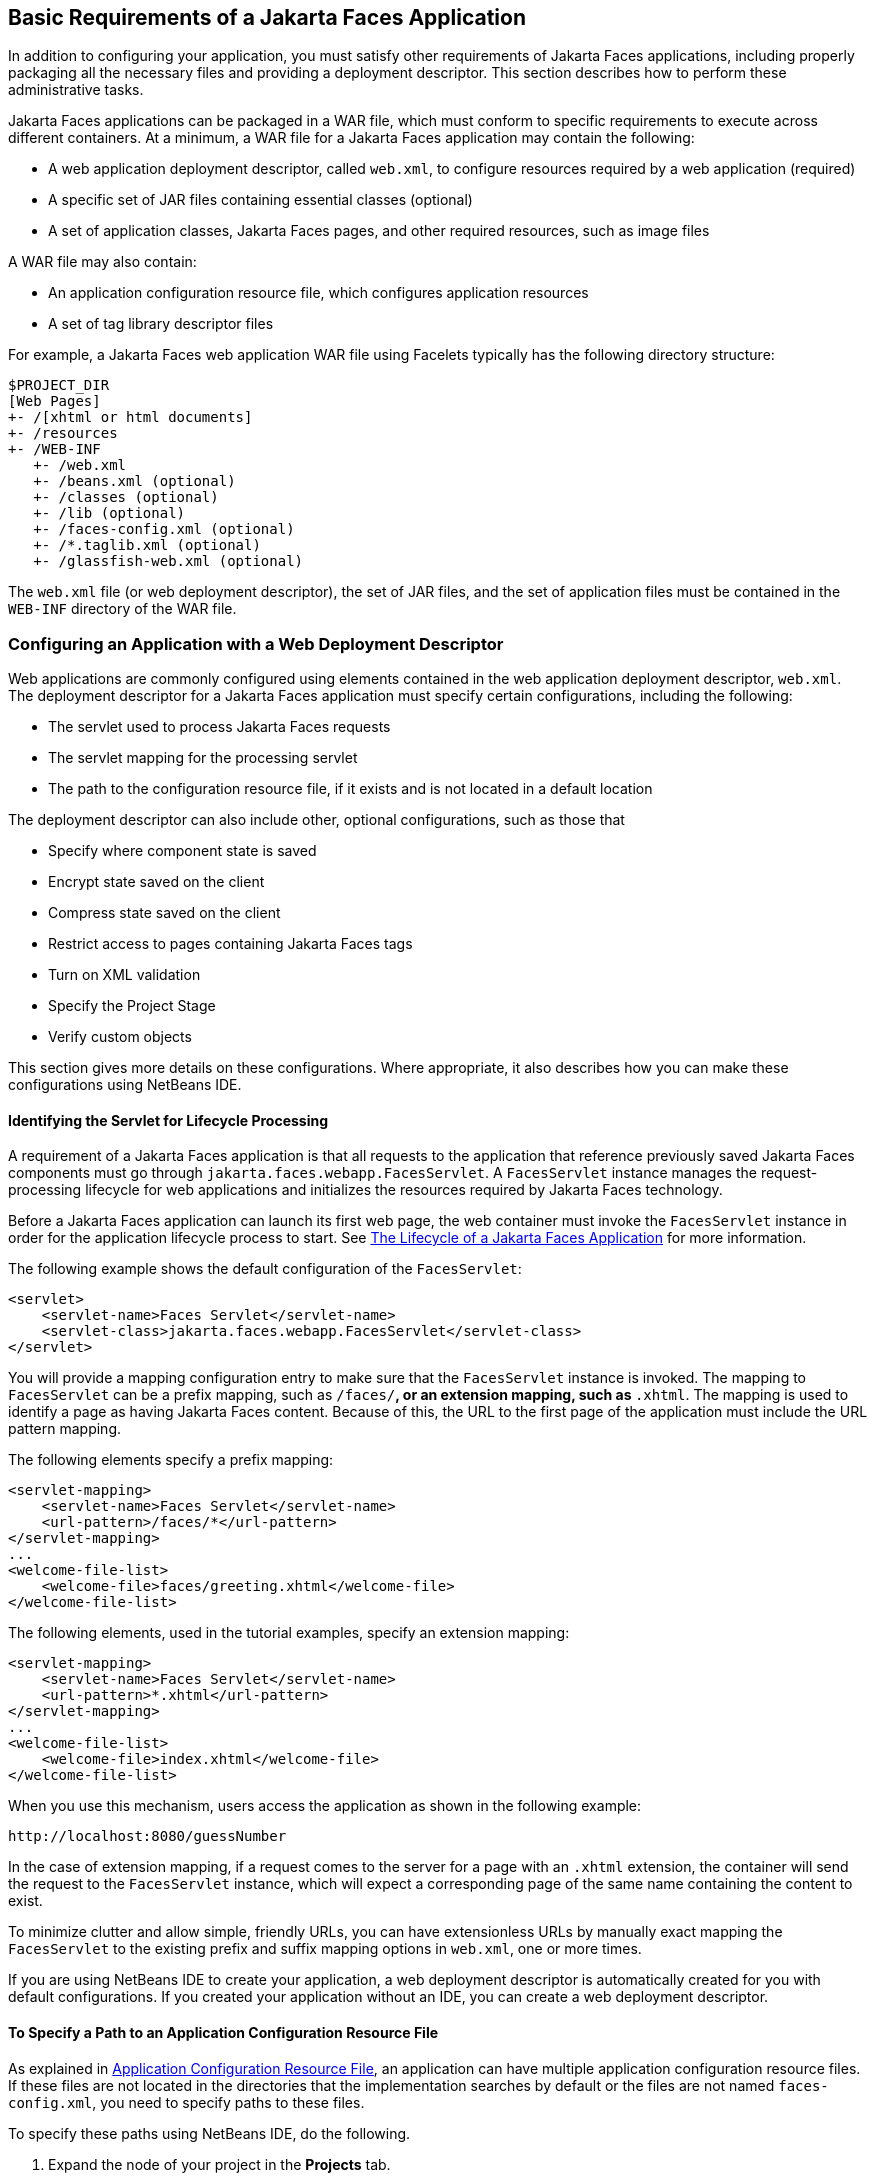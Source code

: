 == Basic Requirements of a Jakarta Faces Application

In addition to configuring your application, you must satisfy other requirements of Jakarta Faces applications, including properly packaging all the necessary files and providing a deployment descriptor.
This section describes how to perform these administrative tasks.

Jakarta Faces applications can be packaged in a WAR file, which must conform to specific requirements to execute across different containers.
At a minimum, a WAR file for a Jakarta Faces application may contain the following:

* A web application deployment descriptor, called `web.xml`, to configure resources required by a web application (required)

* A specific set of JAR files containing essential classes (optional)

* A set of application classes, Jakarta Faces pages, and other required resources, such as image files

A WAR file may also contain:

* An application configuration resource file, which configures application resources

* A set of tag library descriptor files

For example, a Jakarta Faces web application WAR file using Facelets typically has the following directory structure:

----
$PROJECT_DIR
[Web Pages]
+- /[xhtml or html documents]
+- /resources
+- /WEB-INF
   +- /web.xml
   +- /beans.xml (optional)
   +- /classes (optional)
   +- /lib (optional)
   +- /faces-config.xml (optional)
   +- /*.taglib.xml (optional)
   +- /glassfish-web.xml (optional)
----

The `web.xml` file (or web deployment descriptor), the set of JAR files, and the set of application files must be contained in the `WEB-INF` directory of the WAR file.

=== Configuring an Application with a Web Deployment Descriptor

Web applications are commonly configured using elements contained in the web application deployment descriptor, `web.xml`.
The deployment descriptor for a Jakarta Faces application must specify certain configurations, including the following:

* The servlet used to process Jakarta Faces requests

* The servlet mapping for the processing servlet

* The path to the configuration resource file, if it exists and is not located in a default location

The deployment descriptor can also include other, optional configurations, such as those that

* Specify where component state is saved

* Encrypt state saved on the client

* Compress state saved on the client

* Restrict access to pages containing Jakarta Faces tags

* Turn on XML validation

* Specify the Project Stage

* Verify custom objects

This section gives more details on these configurations.
Where appropriate, it also describes how you can make these configurations using NetBeans IDE.

==== Identifying the Servlet for Lifecycle Processing

A requirement of a Jakarta Faces application is that all requests to the application that reference previously saved Jakarta Faces components must go through `jakarta.faces.webapp.FacesServlet`.
A `FacesServlet` instance manages the request-processing lifecycle for web applications and initializes the resources required by Jakarta Faces technology.

Before a Jakarta Faces application can launch its first web page, the web container must invoke the `FacesServlet` instance in order for the application lifecycle process to start.
See xref:faces-intro/faces-intro.adoc#_the_lifecycle_of_a_jakarta_faces_application[The Lifecycle of a Jakarta Faces Application] for more information.

The following example shows the default configuration of the `FacesServlet`:

[source,xml]
----
<servlet>
    <servlet-name>Faces Servlet</servlet-name>
    <servlet-class>jakarta.faces.webapp.FacesServlet</servlet-class>
</servlet>
----

You will provide a mapping configuration entry to make sure that the `FacesServlet` instance is invoked.
The mapping to `FacesServlet` can be a prefix mapping, such as `/faces/*`, or an extension mapping, such as `*.xhtml`.
The mapping is used to identify a page as having Jakarta Faces content.
Because of this, the URL to the first page of the application must include the URL pattern mapping.

The following elements specify a prefix mapping:

[source,xml]
----
<servlet-mapping>
    <servlet-name>Faces Servlet</servlet-name>
    <url-pattern>/faces/*</url-pattern>
</servlet-mapping>
...
<welcome-file-list>
    <welcome-file>faces/greeting.xhtml</welcome-file>
</welcome-file-list>
----

The following elements, used in the tutorial examples, specify an extension mapping:

[source,xml]
----
<servlet-mapping>
    <servlet-name>Faces Servlet</servlet-name>
    <url-pattern>*.xhtml</url-pattern>
</servlet-mapping>
...
<welcome-file-list>
    <welcome-file>index.xhtml</welcome-file>
</welcome-file-list>
----

When you use this mechanism, users access the application as shown in the following example:

----
http://localhost:8080/guessNumber
----

In the case of extension mapping, if a request comes to the server for a page with an `.xhtml` extension, the container will send the request to the `FacesServlet` instance, which will expect a corresponding page of the same name containing the content to exist.

To minimize clutter and allow simple, friendly URLs, you can have extensionless URLs by manually exact mapping the `FacesServlet` to the existing prefix and suffix mapping options in `web.xml`, one or more times.

If you are using NetBeans IDE to create your application, a web deployment descriptor is automatically created for you with default configurations.
If you created your application without an IDE, you can create a web deployment descriptor.

==== To Specify a Path to an Application Configuration Resource File

As explained in xref:faces-configure/faces-configure.adoc#_application_configuration_resource_file[Application Configuration Resource File], an application can have multiple application configuration resource files.
If these files are not located in the directories that the implementation searches by default or the files are not named `faces-config.xml`, you need to specify paths to these files.

To specify these paths using NetBeans IDE, do the following.

. Expand the node of your project in the *Projects* tab.

. Expand the *Web Pages* and *WEB-INF* nodes that are under the project node.

. Double-click `web.xml`.

. After the `web.xml` file appears in the editor, click *General* at the top of the editor window.

. Expand the *Context Parameters* node.

. Click *Add*.

. In the Add Context Parameter dialog box:

.. Enter `jakarta.faces.CONFIG_FILES` in the *Parameter Name* field.

.. Enter the path to your configuration file in the *Parameter Value* field.

.. Click *OK*.

.. Repeat steps 1 through 7 for each configuration file.

==== To Specify Where State Is Saved

For all the components in a web application, you can specify in your deployment descriptor where you want the state to be saved, on either client or server.
You do this by setting a context parameter in your deployment descriptor.
By default, state is saved on the server, so you need to specify this context parameter only if you want to save state on the client.
See xref:faces-custom/faces-custom.adoc#_saving_and_restoring_state[Saving and Restoring State] for information on the advantages and disadvantages of each location.

To specify where state is saved using NetBeans IDE, do the following.

. Expand the node of your project in the *Projects* tab.

. Expand the *Web Pages* and *WEB-INF* nodes under the project node.

. Double-click `web.xml`.

. After the `web.xml` file appears in the editor window, click *General* at the top of the editor window.

. Expand the *Context Parameters* node.

. Click *Add*.

. In the Add Context Parameter dialog box:

.. Enter `jakarta.faces.STATE_SAVING_METHOD` in the *Parameter Name* field.

.. Enter `client` or `server` in the *Parameter Value* field.

.. Click *OK*.

If state is saved on the client, the state of the entire view is rendered to a hidden field on the page.
The Jakarta Faces implementation saves the state on the server by default.
Duke's Forest saves its state on the client.

=== Configuring Project Stage

Project Stage is a context parameter identifying the status of a Jakarta Faces application in the software lifecycle.
The stage of an application can affect the behavior of the application.
For example, error messages can be displayed during the Development stage but suppressed during the Production stage.

The possible Project Stage values are as follows:

* `Development`

* `UnitTest`

* `SystemTest`

* `Production`

Project Stage is configured through a context parameter in the web deployment descriptor file.
Here is an example:

[source,java]
----
<context-param>
    <param-name>jakarta.faces.PROJECT_STAGE</param-name>
    <param-value>Development</param-value>
</context-param>
----

If no Project Stage is defined, the default stage is `Production`.
You can also add custom stages according to your requirements.

=== Including the Classes, Pages, and Other Resources

When packaging web applications using the included build scripts, you'll notice that the scripts package resources in the following ways.

* All web pages are placed at the top level of the WAR file.

* The `faces-config.xml` file and the `web.xml` file are packaged in the `WEB-INF` directory.

* All packages are stored in the `WEB-INF/classes/` directory.

* All application JAR files are packaged in the `WEB-INF/lib/` directory.

* All resource files are either under the root of the web application `/resources` directory or in the web application's classpath, the `META-INF/resources/_resourceIdentifier_` directory.
For more information on resources, see xref:faces-facelets/faces-facelets.adoc#_web_resources[Web Resources].

When packaging your own applications, you can use NetBeans IDE or you can use XML files such as those created for Maven.
You can modify the XML files to fit your situation.
However, you can continue to package your WAR files by using the directory structure described in this section, because this technique complies with the commonly accepted practice for packaging web applications.
